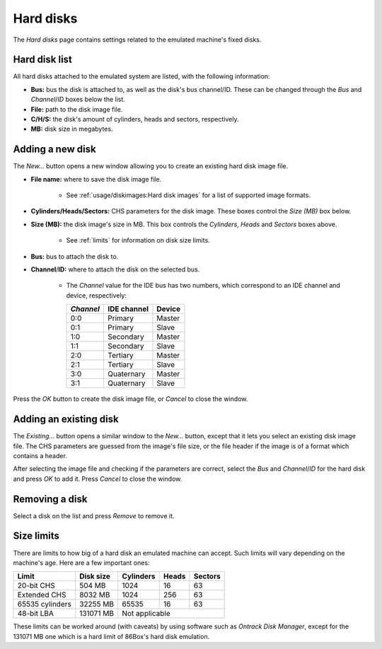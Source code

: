 Hard disks
==========

The *Hard disks* page contains settings related to the emulated machine's fixed disks.

Hard disk list
--------------

All hard disks attached to the emulated system are listed, with the following information:

* **Bus:** bus the disk is attached to, as well as the disk's bus channel/ID. These can be changed through the *Bus* and *Channel*/*ID* boxes below the list.
* **File:** path to the disk image file.
* **C/H/S:** the disk's amount of cylinders, heads and sectors, respectively.
* **MB:** disk size in megabytes.

Adding a new disk
-----------------

The *New...* button opens a new window allowing you to create an existing hard disk image file.

* **File name:** where to save the disk image file.

   * See :ref:`usage/diskimages:Hard disk images` for a list of supported image formats.

* **Cylinders/Heads/Sectors:** CHS parameters for the disk image. These boxes control the *Size (MB)* box below.
* **Size (MB):** the disk image's size in MB. This box controls the *Cylinders*, *Heads* and *Sectors* boxes above.

   * See :ref:`limits` for information on disk size limits.

* **Bus:** bus to attach the disk to.
* **Channel**/**ID:** where to attach the disk on the selected bus.

   * The *Channel* value for the IDE bus has two numbers, which correspond to an IDE channel and device, respectively:

     +---------+-----------+------+
     |*Channel*|IDE channel|Device|
     +=========+===========+======+
     |0:0      |Primary    |Master|
     +---------+-----------+------+
     |0:1      |Primary    |Slave |
     +---------+-----------+------+
     |1:0      |Secondary  |Master|
     +---------+-----------+------+
     |1:1      |Secondary  |Slave |
     +---------+-----------+------+
     |2:0      |Tertiary   |Master|
     +---------+-----------+------+
     |2:1      |Tertiary   |Slave |
     +---------+-----------+------+
     |3:0      |Quaternary |Master|
     +---------+-----------+------+
     |3:1      |Quaternary |Slave |
     +---------+-----------+------+

Press the *OK* button to create the disk image file, or *Cancel* to close the window.

Adding an existing disk
-----------------------

The *Existing...* button opens a similar window to the *New...* button, except that it lets you select an existing disk image file. The CHS parameters are guessed from the image's file size, or the file header if the image is of a format which contains a header.

After selecting the image file and checking if the parameters are correct, select the *Bus* and *Channel*/*ID* for the hard disk and press *OK* to add it. Press *Cancel* to close the window.

Removing a disk
---------------

Select a disk on the list and press *Remove* to remove it.

.. _limits:

Size limits
-----------

There are limits to how big of a hard disk an emulated machine can accept. Such limits will vary depending on the machine's age. Here are a few important ones:

+---------------+---------+---------+-----+-------+
|Limit          |Disk size|Cylinders|Heads|Sectors|
+===============+=========+=========+=====+=======+
|20-bit CHS     |504 MB   |1024     |16   |63     |
+---------------+---------+---------+-----+-------+
|Extended CHS   |8032 MB  |1024     |256  |63     |
+---------------+---------+---------+-----+-------+
|65535 cylinders|32255 MB |65535    |16   |63     |
+---------------+---------+---------+-----+-------+
|48-bit LBA     |131071 MB|Not applicable         |
+---------------+---------+-----------------------+

These limits can be worked around (with caveats) by using software such as *Ontrack Disk Manager*, except for the 131071 MB one which is a hard limit of 86Box's hard disk emulation.